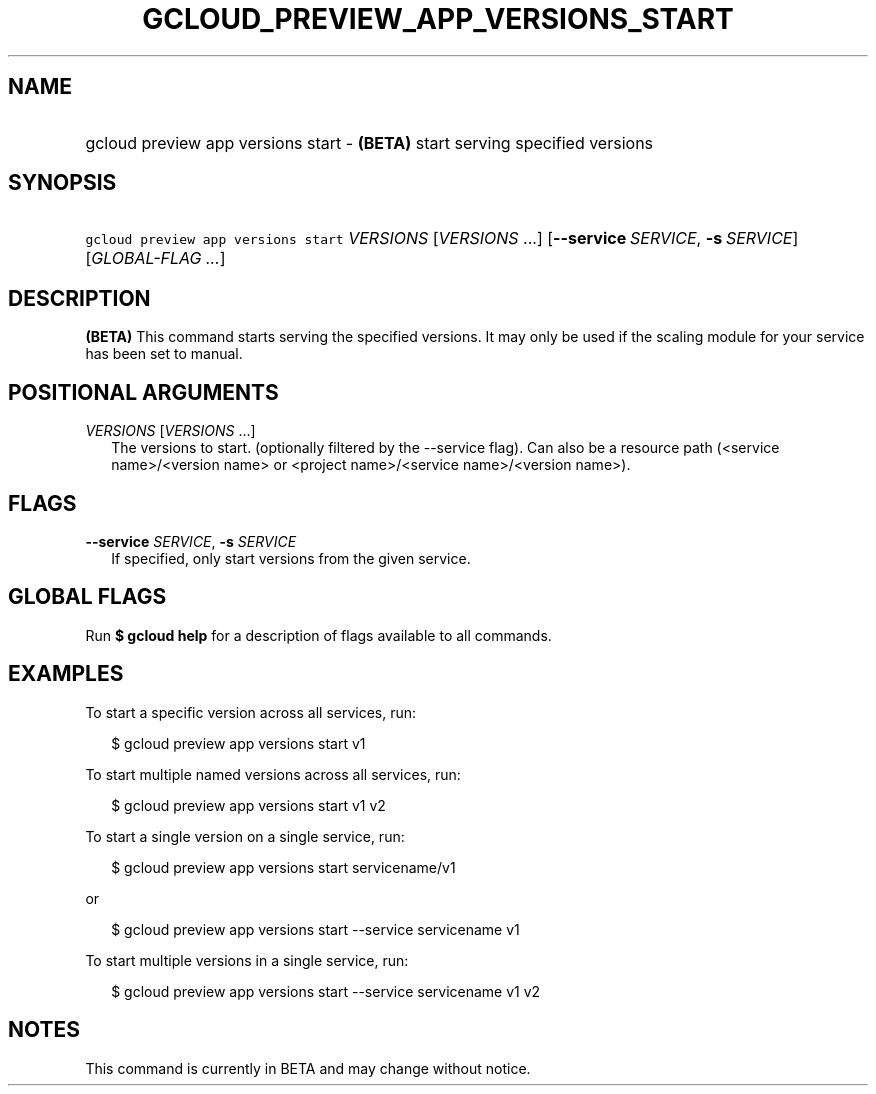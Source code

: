 
.TH "GCLOUD_PREVIEW_APP_VERSIONS_START" 1



.SH "NAME"
.HP
gcloud preview app versions start \- \fB(BETA)\fR start serving specified versions



.SH "SYNOPSIS"
.HP
\f5gcloud preview app versions start\fR \fIVERSIONS\fR [\fIVERSIONS\fR\ ...] [\fB\-\-service\fR\ \fISERVICE\fR,\ \fB\-s\fR\ \fISERVICE\fR] [\fIGLOBAL\-FLAG\ ...\fR]


.SH "DESCRIPTION"

\fB(BETA)\fR This command starts serving the specified versions. It may only be
used if the scaling module for your service has been set to manual.



.SH "POSITIONAL ARGUMENTS"

\fIVERSIONS\fR [\fIVERSIONS\fR ...]
.RS 2m
The versions to start. (optionally filtered by the \-\-service flag). Can also
be a resource path (<service name>/<version name> or <project name>/<service
name>/<version name>).


.RE

.SH "FLAGS"

\fB\-\-service\fR \fISERVICE\fR, \fB\-s\fR \fISERVICE\fR
.RS 2m
If specified, only start versions from the given service.


.RE

.SH "GLOBAL FLAGS"

Run \fB$ gcloud help\fR for a description of flags available to all commands.



.SH "EXAMPLES"

To start a specific version across all services, run:

.RS 2m
$ gcloud preview app versions start v1
.RE

To start multiple named versions across all services, run:

.RS 2m
$ gcloud preview app versions start v1 v2
.RE

To start a single version on a single service, run:

.RS 2m
$ gcloud preview app versions start servicename/v1
.RE

or

.RS 2m
$ gcloud preview app versions start \-\-service servicename v1
.RE

To start multiple versions in a single service, run:

.RS 2m
$ gcloud preview app versions start \-\-service servicename v1 v2
.RE



.SH "NOTES"

This command is currently in BETA and may change without notice.

